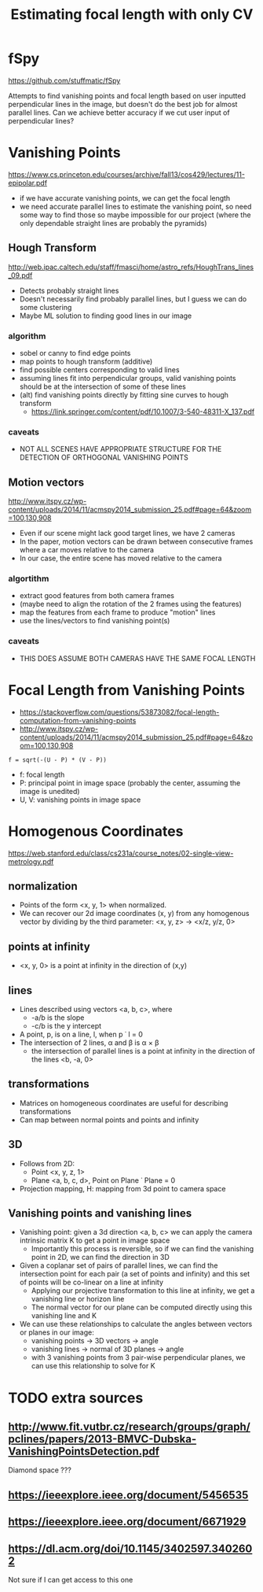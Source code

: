 #+TITLE: Estimating focal length with only CV
#+LATEX_HEADER: \usepackage[margin=0.5in]{geometry}
#+OPTIONS: toc:nil

* fSpy
  https://github.com/stuffmatic/fSpy
  
  Attempts to find vanishing points and focal length based on user inputted
  perpendicular lines in the image, but doesn't do the best job for almost parallel lines.
  Can we achieve better accuracy if we cut user input of perpendicular lines?

* Vanishing Points
  https://www.cs.princeton.edu/courses/archive/fall13/cos429/lectures/11-epipolar.pdf
  
  - if we have accurate vanishing points, we can get the focal length
  - we need accurate parallel lines to estimate the vanishing point, so need
    some way to find those
    so maybe impossible for our project (where the only dependable straight lines are probably the pyramids)
    
** Hough Transform
   http://web.ipac.caltech.edu/staff/fmasci/home/astro_refs/HoughTrans_lines_09.pdf
   - Detects probably straight lines
   - Doesn't necessarily find probably parallel lines, but I guess we can do some
     clustering
   - Maybe ML solution to finding good lines in our image
*** algorithm
    - sobel or canny to find edge points
    - map points to hough transform (additive)
    - find possible centers corresponding to valid lines
    - assuming lines fit into perpendicular groups, valid vanishing points should be at the intersection of some of these lines
    - (alt) find vanishing points directly by fitting sine curves to hough transform
      - https://link.springer.com/content/pdf/10.1007/3-540-48311-X_137.pdf
*** caveats
  - NOT ALL SCENES HAVE APPROPRIATE STRUCTURE FOR THE DETECTION OF ORTHOGONAL VANISHING POINTS

** Motion vectors
   http://www.itspy.cz/wp-content/uploads/2014/11/acmspy2014_submission_25.pdf#page=64&zoom=100,130,908

   - Even if our scene might lack good target lines, we have 2 cameras
   - In the paper, motion vectors can be drawn between consecutive frames where
     a car moves relative to the camera
   - In our case, the entire scene has moved relative to the camera
*** algortithm
    - extract good features from both camera frames
    - (maybe need to align the rotation of the 2 frames using the features)
    - map the features from each frame to produce "motion" lines
    - use the lines/vectors to find vanishing point(s)
*** caveats
   - THIS DOES ASSUME BOTH CAMERAS HAVE THE SAME FOCAL LENGTH

* Focal Length from Vanishing Points
  - https://stackoverflow.com/questions/53873082/focal-length-computation-from-vanishing-points
  - http://www.itspy.cz/wp-content/uploads/2014/11/acmspy2014_submission_25.pdf#page=64&zoom=100,130,908

#+begin_example
  f = sqrt(-(U - P) * (V - P))
#+end_example
  - f: focal length
  - P: principal point in image space (probably the center, assuming the image is unedited)
  - U, V: vanishing points in image space
    
* Homogenous Coordinates
  https://web.stanford.edu/class/cs231a/course_notes/02-single-view-metrology.pdf

** normalization
  - Points of the form <x, y, 1> when normalized.
  - We can recover our 2d image coordinates (x, y) from any homogenous vector by
    dividing by the third parameter: <x, y, z> -> <x/z, y/z, 0>

** points at infinity
   - <x, y, 0> is a point at infinity in the direction of (x,y)

** lines
   - Lines described using vectors <a, b, c>, where
     + -a/b is the slope
     + -c/b is the y intercept
   - A point, p, is on a line, l, when p \dot l = 0
   - The intersection of 2 lines, \alpha and \beta is \alpha \times \beta
     + the intersection of parallel lines is a point at infinity in the direction of the lines <b, -a, 0>

** transformations
  - Matrices on homogeneous coordinates are useful for describing transformations
  - Can map between normal points and points and infinity

** 3D
   - Follows from 2D:
     + Point <x, y, z, 1>
     + Plane <a, b, c, d>, Point on Plane \dot Plane = 0
   - Projection mapping, H: mapping from 3d point to camera space

** Vanishing points and vanishing lines
   - Vanishing point: given a 3d direction <a, b, c> we can apply the camera
     intrinsic matrix K to get a point in image space
     + Importantly this process is reversible, so if we can find the vanishing point in 2D, we can find the direction in 3D
   - Given a coplanar set of pairs of parallel lines, we can find the
     intersection point for each pair (a set of points and infinity) and this
     set of points will be co-linear on a line at infinity
     + Applying our projective transformation to this line at infinity, we get a vanishing line or horizon line
     + The normal vector for our plane can be computed directly using this vanishing line and K
   - We can use these relationships to calculate the angles between vectors or planes in our image:
     + vanishing points -> 3D vectors -> angle
     + vanishing lines -> normal of 3D planes -> angle
     + with 3 vanishing points from 3 pair-wise perpendicular planes, we can use this relationship to solve for K

* TODO extra sources
** http://www.fit.vutbr.cz/research/groups/graph/pclines/papers/2013-BMVC-Dubska-VanishingPointsDetection.pdf
   Diamond space ???
** https://ieeexplore.ieee.org/document/5456535
** https://ieeexplore.ieee.org/document/6671929
** https://dl.acm.org/doi/10.1145/3402597.3402602
   Not sure if I can get access to this one
